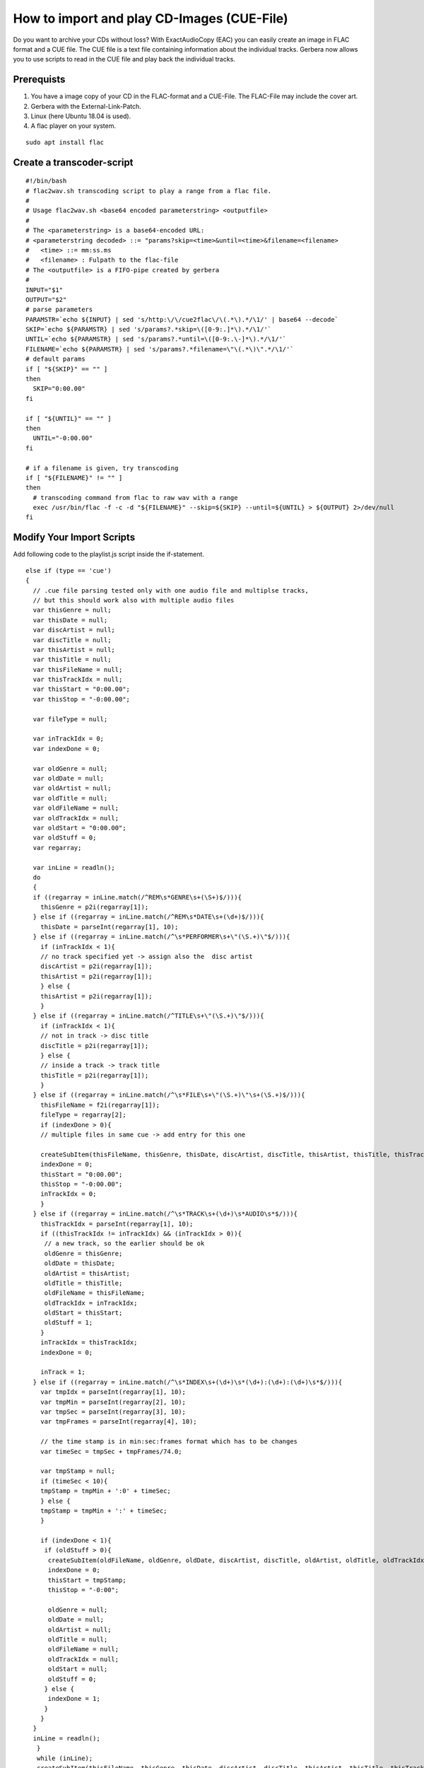 How to import and play CD-Images (CUE-File)
===========================================

Do you want to archive your CDs without loss? With ExactAudioCopy (EAC) you can easily create an image in FLAC format and a CUE file. The CUE file is a text file containing information about the individual tracks. Gerbera now allows you to use scripts to read in the CUE file and play back the individual tracks.

Prerequists
~~~~~~~~~~~

1) You have a image copy of your CD in the FLAC-format and a CUE-File. The FLAC-File may include the cover art.
#) Gerbera with the External-Link-Patch.
#) Linux (here Ubuntu 18.04 is used).
#) A flac player on your system.

::

  sudo apt install flac



Create a transcoder-script
~~~~~~~~~~~~~~~~~~~~~~~~~~

::

  #!/bin/bash
  # flac2wav.sh transcoding script to play a range from a flac file.
  #
  # Usage flac2wav.sh <base64 encoded parameterstring> <outputfile>
  #
  # The <parameterstring> is a base64-encoded URL:
  # <parameterstring decoded> ::= "params?skip=<time>&until=<time>&filename=<filename>
  #   <time> ::= mm:ss.ms
  #   <filename> : Fulpath to the flac-file
  # The <outputfile> is a FIFO-pipe created by gerbera
  #
  INPUT="$1"
  OUTPUT="$2"
  # parse parameters
  PARAMSTR=`echo ${INPUT} | sed 's/http:\/\/cue2flac\/\(.*\).*/\1/' | base64 --decode`
  SKIP=`echo ${PARAMSTR} | sed 's/params?.*skip=\([0-9:.]*\).*/\1/'`  
  UNTIL=`echo ${PARAMSTR} | sed 's/params?.*until=\([0-9:.\-]*\).*/\1/'`
  FILENAME=`echo ${PARAMSTR} | sed 's/params?.*filename=\"\(.*\)\".*/\1/'`
  # default params
  if [ "${SKIP}" == "" ]
  then
    SKIP="0:00.00"
  fi

  if [ "${UNTIL}" == "" ]
  then
    UNTIL="-0:00.00"
  fi

  # if a filename is given, try transcoding
  if [ "${FILENAME}" != "" ]
  then
    # transcoding command from flac to raw wav with a range
    exec /usr/bin/flac -f -c -d "${FILENAME}" --skip=${SKIP} --until=${UNTIL} > ${OUTPUT} 2>/dev/null
  fi


Modify Your Import Scripts
~~~~~~~~~~~~~~~~~~~~~~~~~~

Add following code to the playlist.js script inside the if-statement.

::

  else if (type == 'cue')
  {
    // .cue file parsing tested only with one audio file and multiplse tracks, 
    // but this should work also with multiple audio files
    var thisGenre = null;
    var thisDate = null;
    var discArtist = null;
    var discTitle = null;
    var thisArtist = null;
    var thisTitle = null;
    var thisFileName = null;
    var thisTrackIdx = null;
    var thisStart = "0:00.00";
    var thisStop = "-0:00.00";

    var fileType = null;

    var inTrackIdx = 0;
    var indexDone = 0;

    var oldGenre = null;
    var oldDate = null;
    var oldArtist = null;
    var oldTitle = null;
    var oldFileName = null;
    var oldTrackIdx = null;
    var oldStart = "0:00.00";
    var oldStuff = 0;
    var regarray;

    var inLine = readln();
    do
    {
    if ((regarray = inLine.match(/^REM\s*GENRE\s+(\S+)$/))){
      thisGenre = p2i(regarray[1]);
    } else if ((regarray = inLine.match(/^REM\s*DATE\s+(\d+)$/))){
      thisDate = parseInt(regarray[1], 10);
    } else if ((regarray = inLine.match(/^\s*PERFORMER\s+\"(\S.+)\"$/))){
      if (inTrackIdx < 1){
      // no track specified yet -> assign also the  disc artist
      discArtist = p2i(regarray[1]);
      thisArtist = p2i(regarray[1]);
      } else {
      thisArtist = p2i(regarray[1]);
      }
    } else if ((regarray = inLine.match(/^TITLE\s+\"(\S.+)\"$/))){
      if (inTrackIdx < 1){
      // not in track -> disc title
      discTitle = p2i(regarray[1]);
      } else {
      // inside a track -> track title
      thisTitle = p2i(regarray[1]);
      }
    } else if ((regarray = inLine.match(/^\s*FILE\s+\"(\S.+)\"\s+(\S.+)$/))){
      thisFileName = f2i(regarray[1]);
      fileType = regarray[2];
      if (indexDone > 0){
      // multiple files in same cue -> add entry for this one

      createSubItem(thisFileName, thisGenre, thisDate, discArtist, discTitle, thisArtist, thisTitle, thisTrackIdx, thisStart, thisStop);
      indexDone = 0;
      thisStart = "0:00.00";
      thisStop = "-0:00.00";
      inTrackIdx = 0;
      }
    } else if ((regarray = inLine.match(/^\s*TRACK\s+(\d+)\s*AUDIO\s*$/))){
      thisTrackIdx = parseInt(regarray[1], 10);
      if ((thisTrackIdx != inTrackIdx) && (inTrackIdx > 0)){
       // a new track, so the earlier should be ok
       oldGenre = thisGenre;
       oldDate = thisDate;
       oldArtist = thisArtist;
       oldTitle = thisTitle;
       oldFileName = thisFileName;
       oldTrackIdx = inTrackIdx;
       oldStart = thisStart;
       oldStuff = 1;
      }
      inTrackIdx = thisTrackIdx;
      indexDone = 0;

      inTrack = 1;
    } else if ((regarray = inLine.match(/^\s*INDEX\s+(\d+)\s*(\d+):(\d+):(\d+)\s*$/))){
      var tmpIdx = parseInt(regarray[1], 10);
      var tmpMin = parseInt(regarray[2], 10);
      var tmpSec = parseInt(regarray[3], 10);
      var tmpFrames = parseInt(regarray[4], 10);

      // the time stamp is in min:sec:frames format which has to be changes
      var timeSec = tmpSec + tmpFrames/74.0;

      var tmpStamp = null;
      if (timeSec < 10){
      tmpStamp = tmpMin + ':0' + timeSec;
      } else {
      tmpStamp = tmpMin + ':' + timeSec;
      }

      if (indexDone < 1){
       if (oldStuff > 0){
        createSubItem(oldFileName, oldGenre, oldDate, discArtist, discTitle, oldArtist, oldTitle, oldTrackIdx, oldStart, tmpStamp);
        indexDone = 0;
        thisStart = tmpStamp;
        thisStop = "-0:00";

        oldGenre = null;
        oldDate = null;
        oldArtist = null;
        oldTitle = null;
        oldFileName = null;
        oldTrackIdx = null;
        oldStart = null;
        oldStuff = 0;
       } else {
        indexDone = 1;
       }
      }
    }
    inLine = readln();
     }
     while (inLine);
     createSubItem(thisFileName, thisGenre, thisDate, discArtist, discTitle, thisArtist, thisTitle, thisTrackIdx, thisStart, thisStop);
  }

And add a function createSubItem to playlist.js:

::
 
  function createSubItem(thisFileName, thisGenre, thisDate, thisDiscArtist,
       thisDiscTitle, thisArtist, thisTitle, thisTrackIdx, thisStart, thisStop)
  {
    if (thisFileName && thisFileName.substr(0,1) != '/'){
     thisFileName = playlistLocation + thisFileName;
    }
    var newItem = new Object();
    newItem.objectType = OBJECT_TYPE_ITEM_EXTERNAL_URL;
    // encode the information to a pseudo-url that is parsed in the transcoding script
    newItem.title = thisFileName;
    var param = "params?skip=";
    if (thisStart){
     param += thisStart;
    } else {
     param +=  "0:00.00";
    }
    param +=  "&until=";
    if (thisStop){
     param +=  thisStop;
    } else {
     param +=  "-0:00.00";
    }
    param +=  "&filename=\"" + thisFileName + "\"";
    newItem.parameter = btoa(param);
    newItem.location = playlistLocation;
    newItem.upnpclass = UPNP_CLASS_ITEM_MUSIC_TRACK;
    newItem.theora = 0;
    newItem.onlineservice = ONLINE_SERVICE_NONE;
    newItem.mimetype = "audio/x-cue+flac";
    newItem.meta = new Array();
    if (thisTitle){
    newItem.meta[M_TITLE] = thisTitle;
    } else {
    newItem.meta[M_TITLE] = thisFileName;
    }
    if (thisArtist){
    newItem.meta[M_ARTIST] = thisArtist;
    } else {
    if (thisDiscArtist){
      newItem.meta[M_ARTIST] = thisDiscArtist;
    }
    }
    if (thisDiscTitle){
    newItem.meta[M_ALBUM] = thisDiscTitle;
    }
    if (thisDate){
    newItem.meta[M_DATE] = thisDate;
    }
    if (thisGenre){
     newItem.meta[M_GENRE] = thisGenre;
    }
    if (thisTrackIdx){
     newItem.meta[M_TRACKNUMBER] = thisTrackIdx;
     newItem.playlistOrder = thisTrackIdx;
    }
    addAudio(newItem);
  }

You see that we create for each track a external link object with a mime type "audio/x-cue+flac". We will need "our" mime type to use our transcoding script. 

In my case the JavaScipt-funtion btoa was not included in the runtime environment so we add our own btoa() to common.js.

::

  var Base64 = new function() {
    var keyStr = "ABCDEFGHIJKLMNOPQRSTUVWXYZabcdefghijklmnopqrstuvwxyz0123456789+/="
    this.encode = function(input) {
    var output = "";
    var chr1, chr2, chr3, enc1, enc2, enc3, enc4;
    var i = 0;
    input = Base64._utf8_encode(input);
    while (i < input.length) {
      chr1 = input.charCodeAt(i++);
      chr2 = input.charCodeAt(i++);
      chr3 = input.charCodeAt(i++);
      enc1 = chr1 >> 2;
      enc2 = ((chr1 & 3) << 4) | (chr2 >> 4);
      enc3 = ((chr2 & 15) << 2) | (chr3 >> 6);
      enc4 = chr3 & 63;
      if (isNaN(chr2)) {
      enc3 = enc4 = 64;
      } else if (isNaN(chr3)) {
      enc4 = 64;
      }
      output = output + keyStr.charAt(enc1) + keyStr.charAt(enc2) + keyStr.charAt(enc3) + keyStr.charAt(enc4);
    }
    return output;
    }

    this.decode = function(input) {
    var output = "";
    var chr1, chr2, chr3;
    var enc1, enc2, enc3, enc4;
    var i = 0;
    input = input.replace(/[^A-Za-z0-9\+\/\=]/g, "");
    while (i < input.length) {
      enc1 = keyStr.indexOf(input.charAt(i++));
      enc2 = keyStr.indexOf(input.charAt(i++));
      enc3 = keyStr.indexOf(input.charAt(i++));
      enc4 = keyStr.indexOf(input.charAt(i++));
      chr1 = (enc1 << 2) | (enc2 >> 4);
      chr2 = ((enc2 & 15) << 4) | (enc3 >> 2);
      chr3 = ((enc3 & 3) << 6) | enc4;
      output = output + String.fromCharCode(chr1);
      if (enc3 != 64) {
      output = output + String.fromCharCode(chr2);
      }
      if (enc4 != 64) {
      output = output + String.fromCharCode(chr3);
      }
    }
    output = Base64._utf8_decode(output);
    return output;
    }

    this._utf8_encode = function(string) {
    string = string.replace(/\r\n/g, "\n");
    var utftext = "";
    for (var n = 0; n < string.length; n++) {
      var c = string.charCodeAt(n);
      if (c < 128) {
      utftext += String.fromCharCode(c);
      } else if ((c > 127) && (c < 2048)) {
      utftext += String.fromCharCode((c >> 6) | 192);
      utftext += String.fromCharCode((c & 63) | 128);
      } else {
      utftext += String.fromCharCode((c >> 12) | 224);
      utftext += String.fromCharCode(((c >> 6) & 63) | 128);
      utftext += String.fromCharCode((c & 63) | 128);
      }
    }
    return utftext;
    }

    this._utf8_decode = function(utftext) {
    var string = "";
    var i = 0;
    var c = 0,
      c1 = 0,
      c2 = 0,
      c3 = 0;
    while (i < utftext.length) {
      c = utftext.charCodeAt(i);
      if (c < 128) {
      string += String.fromCharCode(c);
      i++;
      } else if ((c > 191) && (c < 224)) {
      c2 = utftext.charCodeAt(i + 1);
      string += String.fromCharCode(((c & 31) << 6) | (c2 & 63));
      i += 2;
      } else {
      c2 = utftext.charCodeAt(i + 1);
      c3 = utftext.charCodeAt(i + 2);
      string += String.fromCharCode(((c & 15) << 12) | ((c2 & 63) << 6) | (c3 & 63));
      i += 3;
      }
    }
    return string;
    }
  }()

  var btoa = Base64.encode;
  var atob = Base64.decode;

Inside the function addAudio(obj) insert following code according to your virtual layout:

::

  if (obj.objectType == OBJECT_TYPE_ITEM_EXTERNAL_URL) {
    chain = new Array('CD Images', artist, album);
    // until now obj.location contains the full path of the object
    // the attribute obj.parameter has got the base64 encoded parameter string
    // now we must create the location with a pseudo-url
    obj.location = "http://cue2flac/" + obj.parameter;
    addCdsObject(obj, createContainerChain(chain), UPNP_CLASS_CONTAINER_MUSIC_ALBUM);
  }


Edit Your config.xml
~~~~~~~~~~~~~~~~~~~~

In the config.xml you must tell gerbera to treat cue-files as a playlist. Make sure that <playlist-script> is set correctly:

::

  <mappings>
    ...
    <extension-mimetype ignore-unknown="no">
      ...
      <map from="cue" to="audio/x-cue"/>   
      ...
    </extension-mimetype>
    ...
    <mimetype-contenttype>
      ...
      <treat mimetype="audio/x-cue" as="playlist"/>
      ...
    </mimetype-contenttype>
    ...
  </mappings>

Enable transcoding and set the correct path to the transcoding script.

::

  <transcoding enabled="yes">
    <mimetype-profile-mappings>
      ...
      <transcode mimetype="audio/x-cue+flac" using="flac2wav"/>
      ...
    </mimetype-profile-mappings>
    <profiles>
      ...
      <profile name="/your/path/to/flac2wav" enabled="yes" type="external">
        <mimetype>audio/x-wav</mimetype>
        <accept-url>yes</accept-url>
        <first-resource>yes</first-resource>
        <hide-original-resource>yes</hide-original-resource>
        <accept-ogg-theora>no</accept-ogg-theora>
        <agent command="flac2wav.sh" arguments="%in %out"/>
        <buffer size="1048576" chunk-size="131072" fill-size="65536"/>
      </profile>
      ...
    </profiles>
  </transcoding>
  
Have fun!

